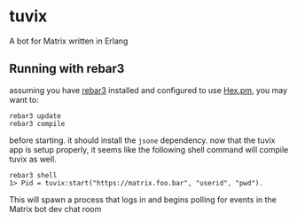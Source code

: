 * tuvix

A bot for Matrix written in Erlang

[[file:tuvix.jpg]]

** Running with rebar3

assuming you have [[https://www.rebar3.org/][rebar3]] installed 
and configured to use [[https://hex.pm/docs/rebar3_usage][Hex.pm]], you may want to:

#+begin_example
rebar3 update
rebar3 compile
#+end_example

before starting. it should install the =jsone= dependency.
now that the tuvix app is setup properly, it seems
like the following shell command will compile tuvix as well.

#+begin_example
rebar3 shell
1> Pid = tuvix:start("https://matrix.foo.bar", "userid", "pwd").
#+end_example

This will spawn a process that logs in and begins polling for
events in the Matrix bot dev chat room
